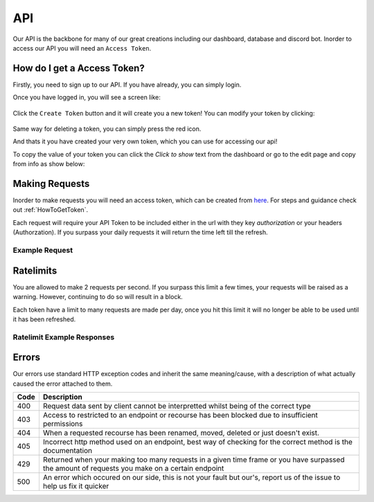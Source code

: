 .. meta::
    :title: Documentation - Mecha Karen
    :type: website
    :url: https://docs.mechakaren.xyz/api
    :description: API Reference
    :theme-color: #f54646

API
===

Our API is the backbone for many of our great creations including our dashboard, database and discord bot.
Inorder to access our API you will need an ``Access Token``.

.. _HowToGetToken:

How do I get a Access Token?
----------------------------
Firstly, you need to sign up to our API. If you have already, you can simply login.

Once you have logged in, you will see a screen like:

.. figure:: images/preview.png
    :width: 400px
    :align: center
    :alt: Dashboard Preview

Click the ``Create Token`` button and it will create you a new token! You can modify your token by clicking:

.. figure:: images/edit.png
    :align: center
    :alt: Edit Token

Same way for deleting a token, you can simply press the red icon.

And thats it you have created your very own token, which you can use for accessing our api!

To copy the value of your token you can click the `Click to show` text from the dashboard or go to the edit page and copy from info as show below:

.. figure:: images/copy.png
    :align: center
    :alt: Copy access token value


Making Requests
---------------
Inorder to make requests you will need an access token, which can be created from `here <https://api.mechakaren.xyz>`_.
For steps and guidance check out :ref:`HowToGetToken`.

Each request will require your API Token to be included either in the url with they key `authorization` or your headers (Authorzation).
If you surpass your daily requests it will return the time left till the refresh.

Example Request
^^^^^^^^^^^^^^^

.. code-block:: py
    :caption: Endpoint used in this example was the math endpoint

    import requests

    authorization = 'My-API-Token'
    # Make sure to change the above to your token
    to_calculate = '1 plus 1'
    base_url = 'https://api.mechakaren.xyz/v1/math'

    r = requests.get(base_url, params={'authorization': authorization}, json={'equation': to_calculate})
    json = r.json()
    print(json['Results']['Input'], json['Results']['Output'])


Ratelimits
----------
You are allowed to make 2 requests per second. If you surpass this limit a few times, your requests will be raised as a warning. However, continuing to do so will result in a block.

Each token have a limit to many requests are made per day, once you hit this limit it will no longer be able to be used until it has been refreshed.

Ratelimit Example Responses
^^^^^^^^^^^^^^^^^^^^^^^^^^^

.. code-block:: json
    :caption: Too many requests in a certain timeframe

    {"code": 429, "error": "You are currently being rate limited ..."}

.. code-block:: json
    :caption: Surpassing allowed requests on a token

    {"code": 429, "error": "You have used up all ... requests on this token"}


Errors
------
Our errors use standard HTTP exception codes and inherit the same meaning/cause, with a description of what actually caused the error attached to them.

+------+-------------------------------+
| Code | Description                   |
+======+===============================+
| 400  | Request data sent by client   |
|      | cannot be interpretted whilst |
|      | being of the correct type     |
+------+-------------------------------+
| 403  | Access to restricted to an    |
|      | endpoint or recourse has been |
|      | blocked due to insufficient   |
|      | permissions                   |
+------+-------------------------------+
| 404  | When a requested recourse has |
|      | been renamed, moved, deleted  |
|      | or just doesn't exist.        |
+------+-------------------------------+
| 405  | Incorrect http method used on |
|      | an endpoint, best way of      |
|      | checking for the correct      |
|      | method is the documentation   |
+------+-------------------------------+
| 429  | Returned when your making too |
|      | many requests in a given time |
|      | frame or you have surpassed   |
|      | the amount of requests you    |
|      | make on a certain endpoint    |
+------+-------------------------------+
| 500  | An error which occured on our |
|      | side, this is not your fault  |
|      | but our's, report us of the   |
|      | issue to help us fix it       |
|      | quicker                       |
+------+-------------------------------+